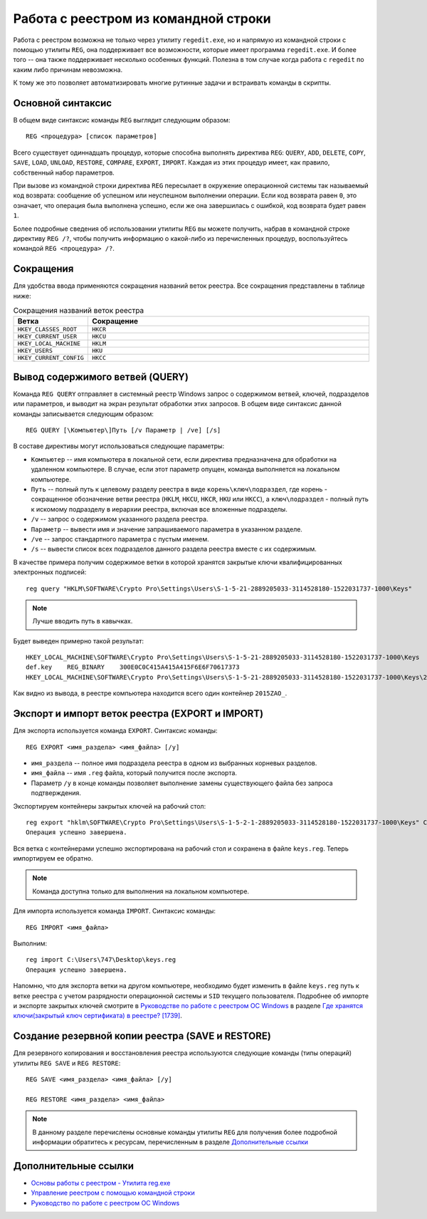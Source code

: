 
.. _reg-cmd:

Работа с реестром из командной строки
============================================

Работа с реестром возможна не только через утилиту ``regedit.exe``, но и напрямую из командной строки с помощью утилиты ``REG``, она поддерживает все возможности, которые имеет программа ``regedit.exe``. И более того -- она также поддерживает несколько особенных функций. Полезна в том случае когда работа с ``regedit`` по каким либо причинам невозможна. 

К тому же это позволяет автоматизировать многие рутинные задачи и встраивать команды в скрипты.

Основной синтаксис
-------------------

В общем виде синтаксис команды ``REG`` выглядит следующим образом::

    REG <процедура> [список параметров]

Всего существует одиннадцать процедур, которые способна выполнять директива ``REG``: ``QUERY``, ``ADD``, ``DELETE``, ``COPY``, ``SAVE``, ``LOAD``, ``UNLOAD``, ``RESTORE``, ``COMPARE``, ``EXPORT``, ``IMPORT``. Каждая из этих процедур имеет, как правило, собственный набор параметров.

При вызове из командной строки директива ``REG`` пересылает в окружение операционной системы так называемый код возврата: сообщение об успешном или неуспешном выполнении операции. Если код возврата равен ``0``, это означает, что операция была выполнена успешно, если же она завершилась с ошибкой, код возврата будет равен ``1``.

Более подробные сведения об использовании утилиты ``REG`` вы можете получить, набрав в командной строке директиву ``REG /?``, чтобы получить информацию о какой-либо из перечисленных процедур, воспользуйтесь командой ``REG <процедура> /?``.

Сокращения
--------------

Для удобства ввода применяются сокращения названий веток реестра. Все сокращения представлены в таблице ниже:

.. csv-table:: Сокращения названий веток реестра
   :header: "Ветка", "Сокращение"
   :widths: 20, 80 

   ``HKEY_CLASSES_ROOT``, ``HKCR``
   ``HKEY_CURRENT_USER``, ``HKCU``
   ``HKEY_LOCAL_MACHINE``, ``HKLM``
   ``HKEY_USERS``, ``HKU``
   ``HKEY_CURRENT_CONFIG``, ``HKCC``

Вывод содержимого ветвей (QUERY)
---------------------------------

Команда ``REG QUERY`` отправляет в системный реестр Windows запрос о содержимом ветвей, ключей, подразделов или параметров, и выводит на экран результат обработки этих запросов. В общем виде синтаксис данной команды записывается следующим образом::

    REG QUERY [\Компьютер\]Путь [/v Параметр | /ve] [/s]

В составе директивы могут использоваться следующие параметры:

* ``Компьютер`` -- имя компьютера в локальной сети, если директива предназначена для обработки на удаленном компьютере. В случае, если этот параметр опущен, команда выполняется на локальном компьютере.
* ``Путь`` -- полный путь к целевому разделу реестра в виде ``корень\ключ\подраздел``, где корень - сокращенное обозначение ветви реестра (``HKLM``, ``HKCU``, ``HKCR``, ``HKU`` или ``HKCC``), а ``ключ\подраздел`` - полный путь к искомому подразделу в иерархии реестра, включая все вложенные подразделы.
* ``/v`` -- запрос о содержимом указанного раздела реестра.
* ``Параметр`` -- вывести имя и значение запрашиваемого параметра в указанном разделе.
* ``/ve`` -- запрос стандартного параметра с пустым именем.
* ``/s`` -- вывести список всех подразделов данного раздела реестра вместе с их содержимым.

В качестве примера получим содержимое ветки в которой хранятся закрытые ключи квалифицированных электронных подписей::

    reg query "HKLM\SOFTWARE\Crypto Pro\Settings\Users\S-1-5-21-2889205033-3114528180-1522031737-1000\Keys"

.. note:: Лучше вводить путь в кавычках.
    
Будет выведен примерно такой результат::

    HKEY_LOCAL_MACHINE\SOFTWARE\Crypto Pro\Settings\Users\S-1-5-21-2889205033-3114528180-1522031737-1000\Keys
    def.key    REG_BINARY    300E0C0C415A415A415F6E6F70617373
    HKEY_LOCAL_MACHINE\SOFTWARE\Crypto Pro\Settings\Users\S-1-5-21-2889205033-3114528180-1522031737-1000\Keys\2015ZAO_

Как видно из вывода, в реестре компьютера находится всего один контейнер ``2015ZAO_``.

Экспорт и импорт веток реестра (EXPORT и IMPORT)    
--------------------------------------------------

Для экспорта используется команда ``EXPORT``. Синтаксис команды::

    REG EXPORT <имя_раздела> <имя_файла> [/y]

* ``имя_раздела`` -- полное имя подраздела реестра в одном из выбранных корневых разделов.
* ``имя_файла`` --  имя ``.reg`` файла, который получится после экспорта.
* Параметр ``/y`` в конце команды позволяет выполнение замены существующего файла без запроса подтверждения.

Экспортируем контейнеры закрытых ключей на рабочий стол::

    reg export "hklm\SOFTWARE\Crypto Pro\Settings\Users\S-1-5-2-1-2889205033-3114528180-1522031737-1000\Keys" C:\Users\Dmitry\Desktop\keys.reg /y
    Операция успешно завершена.

Вся ветка с контейнерами успешно экспортирована на рабочий стол и сохранена в файле ``keys.reg``. Теперь импортируем ее обратно.

.. note:: Команда доступна только для выполнения на локальном компьютере.

Для импорта используется команда ``IMPORT``. Синтаксис команды::

    REG IMPORT <имя_файла>

Выполним::

    reg import C:\Users\747\Desktop\keys.reg
    Операция успешно завершена.

Напомню, что для экспорта ветки на другом компьютере, необходимо будет изменить в файле ``keys.reg`` путь к ветке реестра с учетом разрядности операционной системы и ``SID`` текущего пользователя. Подробнее об импорте и экспорте закрытых ключей смотрите в `Руководстве по работе с реестром ОС Windows <http://regedit.readthedocs.org/>`_ в разделе `Где хранятся ключи(закрытый ключ сертификата) в реестре? [1739] <http://regedit.readthedocs.org/experience.html#kep-registry>`_.


Создание резервной копии реестра (SAVE и RESTORE)
------------------------------------------------

Для резервного копирования и восстановления реестра используются следующие команды (типы операций) утилиты ``REG SAVE`` и ``REG RESTORE``::

    REG SAVE <имя_раздела> <имя_файла> [/y]
    
    REG RESTORE <имя_раздела> <имя_файла>


.. note:: В данному разделе перечислены основные команды утилиты ``REG`` для получения более подробной информации обратитесь к ресурсам, перечисленным в разделе `Дополнительные ссылки`_

   
Дополнительные ссылки
-------------------------

* `Основы работы с реестром - Утилита reg.exe <http://safezone.cc/threads/osnovy-raboty-s-reestrom-utilita-reg-exe.18573/>`_
* `Управление реестром с помощью командной строки <http://www.winpedia.ru/content/view/901/58/>`_
* `Руководство по работе с реестром ОС Windows <http://regedit.readthedocs.org/>`_